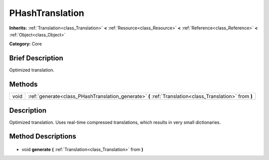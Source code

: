 .. Generated automatically by doc/tools/makerst.py in Godot's source tree.
.. DO NOT EDIT THIS FILE, but the PHashTranslation.xml source instead.
.. The source is found in doc/classes or modules/<name>/doc_classes.

.. _class_PHashTranslation:

PHashTranslation
================

**Inherits:** :ref:`Translation<class_Translation>` **<** :ref:`Resource<class_Resource>` **<** :ref:`Reference<class_Reference>` **<** :ref:`Object<class_Object>`

**Category:** Core

Brief Description
-----------------

Optimized translation.

Methods
-------

+-------+---------------------------------------------------------------------------------------------------------+
| void  | :ref:`generate<class_PHashTranslation_generate>` **(** :ref:`Translation<class_Translation>` from **)** |
+-------+---------------------------------------------------------------------------------------------------------+

Description
-----------

Optimized translation. Uses real-time compressed translations, which results in very small dictionaries.

Method Descriptions
-------------------

  .. _class_PHashTranslation_generate:

- void **generate** **(** :ref:`Translation<class_Translation>` from **)**

